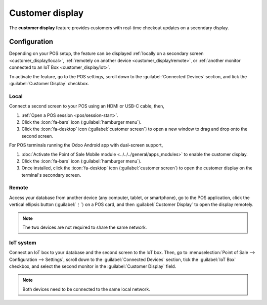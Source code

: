 ================
Customer display
================

The **customer display** feature provides customers with real-time checkout updates on a secondary
display.

.. image:: customer_display/display.png
   :alt: customer screen

Configuration
=============

Depending on your POS setup, the feature can be displayed :ref:`locally on a secondary screen
<customer_display/local>`, :ref:`remotely on another device <customer_display/remote>`, or
:ref:`another monitor connected to an IoT Box <customer_display/iot>`.

To activate the feature, go to the POS settings, scroll down to the :guilabel:`Connected Devices`
section, and tick the :guilabel:`Customer Display` checkbox.

.. image:: customer_display/feature-setting.png
   :alt: customer display setting checkbox

.. _customer_display/local:

Local
-----

Connect a second screen to your POS using an HDMI or USB-C cable, then,

#. :ref:`Open a POS session <pos/session-start>`.
#. Click the :icon:`fa-bars` icon (:guilabel:`hamburger menu`).
#. Click the :icon:`fa-desktop` icon (:guilabel:`customer screen`) to open a new window to drag and
   drop onto the second screen.

For POS terminals running the Odoo Android app with dual-screen support,

#. :doc:`Activate the Point of Sale Mobile module <../../../general/apps_modules>` to enable the
   customer display.
#. Click the :icon:`fa-bars` icon (:guilabel:`hamburger menu`).
#. Once installed, click the :icon:`fa-desktop` icon (:guilabel:`customer screen`) to open the
   customer display on the terminal's secondary screen.

.. _customer_display/remote:

Remote
------

Access your database from another device (any computer, tablet, or smartphone), go to the POS
application, click the vertical ellipsis button (:guilabel:`⋮`) on a POS card, and then
:guilabel:`Customer Display` to open the display remotely.

.. note::
   The two devices are not required to share the same network.

.. _customer_display/iot:

IoT system
----------

Connect an IoT box to your database and the second screen to the IoT box. Then, go to
:menuselection:`Point of Sale --> Configuration --> Settings`, scroll down to the
:guilabel:`Connected Devices` section, tick the :guilabel:`IoT Box` checkbox, and select the second
monitor in the :guilabel:`Customer Display` field.

.. image:: customer_display/iot-setting.png
   :alt: iot setting to connect a customer display

.. note::
   Both devices need to be connected to the same local network.

.. seealso::
   :doc:`../configuration/pos_iot`
